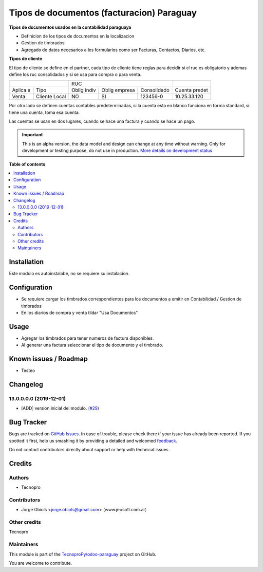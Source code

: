 ==========================================
Tipos de documentos (facturacion) Paraguay
==========================================

.. !!!!!!!!!!!!!!!!!!!!!!!!!!!!!!!!!!!!!!!!!!!!!!!!!!!!
   !! This file is generated by oca-gen-addon-readme !!
   !! changes will be overwritten.                   !!
   !!!!!!!!!!!!!!!!!!!!!!!!!!!!!!!!!!!!!!!!!!!!!!!!!!!!

.. |badge1| image:: https://img.shields.io/badge/maturity-Alpha-red.png
    :target: https://odoo-community.org/page/development-status
    :alt: Alpha
.. |badge2| image:: https://img.shields.io/badge/github-TecnoproPy%2Fodoo--paraguay-lightgray.png?logo=github
    :target: https://github.com/TecnoproPy/odoo-paraguay/tree/13.0/l10n_py_invoice_document
    :alt: TecnoproPy/odoo-paraguay

|badge1| |badge2| 

**Tipos de documentos usados en la contabilidad paraguaya**

- Definicion de los tipos de documentos en la localizacion
- Gestion de timbrados
- Agregado de datos necesarios a los formularios como ser Facturas, Contactos, Diarios, etc.

**Tipos de cliente**

El tipo de cliente se define en el partner, cada tipo de cliente tiene reglas
para decidir si el ruc es obligatorio y ademas define los ruc consolidados y si
se usa para compra o para venta.

+--------------------------+-------------------------------------------+---------------+
|                          | RUC                                       |               |
+----------+---------------+-------------+---------------+-------------+---------------+
| Aplica a | Tipo          | Oblig indiv | Oblig empresa | Consolidado | Cuenta predet |
+----------+---------------+-------------+---------------+-------------+---------------+
| Venta    | Cliente Local |          NO |     SI        |   123456-0  | 10.25.33.120  |
+----------+---------------+-------------+---------------+-------------+---------------+

Por otro lado se definen cuentas contables predeterminadas, si la cuenta esta
en blanco funciona en forma standard, si tiene una cuenta, toma esa cuenta.

Las cuentas se usan en dos lugares, cuando se hace una factura y cuando se
hace un pago.



.. IMPORTANT::
   This is an alpha version, the data model and design can change at any time without warning.
   Only for development or testing purpose, do not use in production.
   `More details on development status <https://odoo-community.org/page/development-status>`_

**Table of contents**

.. contents::
   :local:

Installation
============

Este modulo es autoinstalabe, no se requiere su instalacion.

Configuration
=============

- Se requiere cargar los timbrados correspondientes para los documentos a emitir en Contabilidad / Gestion de timbrados
- En los diarios de compra y venta tildar "Usa Documentos"

Usage
=====

- Agregar los timbrados para tener numeros de factura disponibles.
- Al generar una factura seleccionar el tipo de documento y el timbrado.

Known issues / Roadmap
======================

- Testeo

Changelog
=========

13.0.0.0.0 (2019-12-01)
~~~~~~~~~~~~~~~~~~~~~~~

* [ADD] version inicial del modulo.
  (`#29 <https://github.com/TecnoproPy/odoo-paraguay/issues/29>`_)

Bug Tracker
===========

Bugs are tracked on `GitHub Issues <https://github.com/TecnoproPy/odoo-paraguay/issues>`_.
In case of trouble, please check there if your issue has already been reported.
If you spotted it first, help us smashing it by providing a detailed and welcomed
`feedback <https://github.com/TecnoproPy/odoo-paraguay/issues/new?body=module:%20l10n_py_invoice_document%0Aversion:%2013.0%0A%0A**Steps%20to%20reproduce**%0A-%20...%0A%0A**Current%20behavior**%0A%0A**Expected%20behavior**>`_.

Do not contact contributors directly about support or help with technical issues.

Credits
=======

Authors
~~~~~~~

* Tecnopro

Contributors
~~~~~~~~~~~~

* Jorge Obiols <jorge.obiols@gmail.com> (www.jeosoft.com.ar)

Other credits
~~~~~~~~~~~~~

Tecnopro

Maintainers
~~~~~~~~~~~

This module is part of the `TecnoproPy/odoo-paraguay <https://github.com/TecnoproPy/odoo-paraguay/tree/13.0/l10n_py_invoice_document>`_ project on GitHub.

You are welcome to contribute.
